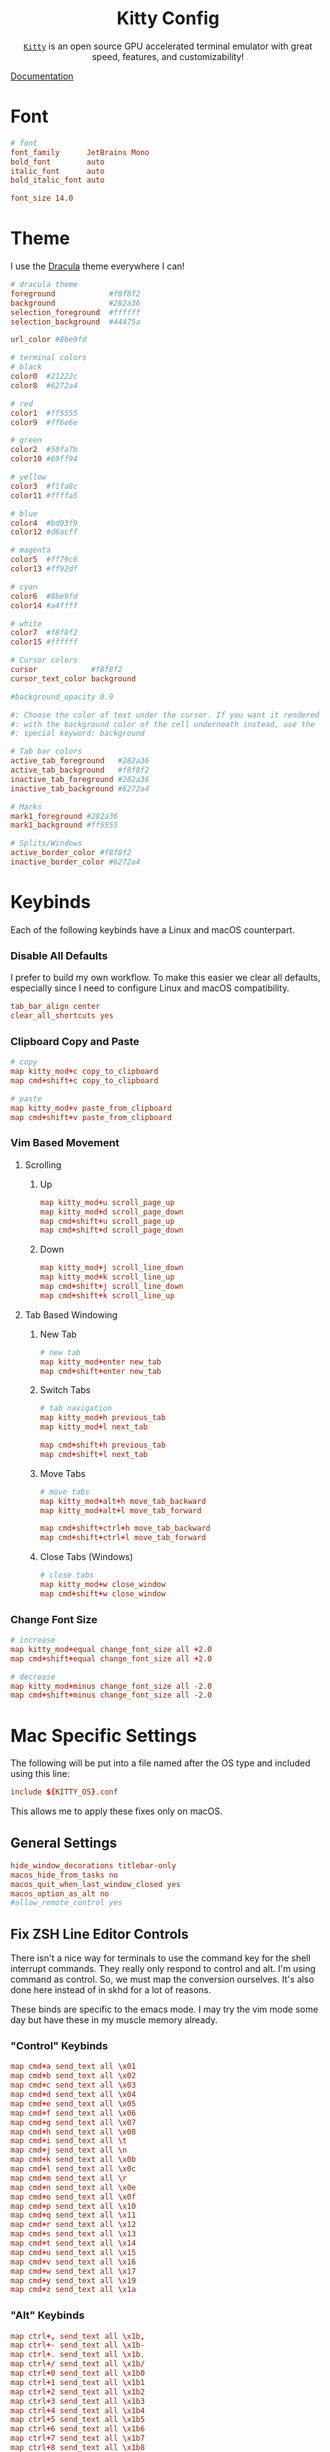 #+html:<h1 align="center">Kitty Config</h1>

#+html:<p align="center"><a href="https://orgmode.org"><img src="https://img.shields.io/badge/Org-literate%20config-%2377aa99?style=flat-square&logo=org&logoColor=white"></a> <a href="https://www.gnu.org/software/emacs/"><img src="https://img.shields.io/badge/Made_with-Emacs-blueviolet.svg?style=flat-square&logo=GNU%20Emacs&logoColor=white" /></a></p>

#+html:<p align="center"><code><a href="https://sw.kovidgoyal.net/kitty/">Kitty</a></code> is an open source GPU accelerated terminal emulator with great speed, features, and customizability!</p>


[[https://sw.kovidgoyal.net/kitty/conf/][Documentation]]

* Font

#+begin_src conf :tangle kitty.conf
# font
font_family      JetBrains Mono
bold_font        auto
italic_font      auto
bold_italic_font auto

font_size 14.0
#+end_src

* Theme

I use the [[https://draculatheme.com/][Dracula]] theme everywhere I can!

#+begin_src conf :tangle kitty.conf
# dracula theme
foreground            #f8f8f2
background            #282a36
selection_foreground  #ffffff
selection_background  #44475a

url_color #8be9fd

# terminal colors
# black
color0  #21222c
color8  #6272a4

# red
color1  #ff5555
color9  #ff6e6e

# green
color2  #50fa7b
color10 #69ff94

# yellow
color3  #f1fa8c
color11 #ffffa5

# blue
color4  #bd93f9
color12 #d6acff

# magenta
color5  #ff79c6
color13 #ff92df

# cyan
color6  #8be9fd
color14 #a4ffff

# white
color7  #f8f8f2
color15 #ffffff

# Cursor colors
cursor            #f8f8f2
cursor_text_color background

#background_opacity 0.9

#: Choose the color of text under the cursor. If you want it rendered
#: with the background color of the cell underneath instead, use the
#: special keyword: background

# Tab bar colors
active_tab_foreground   #282a36
active_tab_background   #f8f8f2
inactive_tab_foreground #282a36
inactive_tab_background #6272a4

# Marks
mark1_foreground #282a36
mark1_background #ff5555

# Splits/Windows
active_border_color #f8f8f2
inactive_border_color #6272a4
#+end_src

* Keybinds

Each of the following keybinds have a Linux and macOS counterpart.

*** Disable All Defaults

I prefer to build my own workflow. To make this easier we clear all defaults, especially since I need to configure Linux and macOS compatibility.

#+begin_src conf :tangle kitty.conf
tab_bar_align center
clear_all_shortcuts yes
#+end_src

*** Clipboard Copy and Paste

#+begin_src conf :tangle kitty.conf
# copy
map kitty_mod+c copy_to_clipboard
map cmd+shift+c copy_to_clipboard
#+end_src

#+begin_src conf :tangle kitty.conf
# paste
map kitty_mod+v paste_from_clipboard
map cmd+shift+v paste_from_clipboard
#+end_src

*** Vim Based Movement
**** Scrolling
***** Up

#+begin_src conf :tangle kitty.conf
map kitty_mod+u scroll_page_up
map kitty_mod+d scroll_page_down
map cmd+shift+u scroll_page_up
map cmd+shift+d scroll_page_down
#+end_src

***** Down

#+begin_src conf :tangle kitty.conf
map kitty_mod+j scroll_line_down
map kitty_mod+k scroll_line_up
map cmd+shift+j scroll_line_down
map cmd+shift+k scroll_line_up
#+end_src

**** Tab Based Windowing
***** New Tab
#+begin_src conf :tangle kitty.conf
# new tab
map kitty_mod+enter new_tab
map cmd+shift+enter new_tab
#+end_src

***** Switch Tabs

#+begin_src conf :tangle kitty.conf
# tab navigation
map kitty_mod+h previous_tab
map kitty_mod+l next_tab
#+end_src

#+begin_src conf :tangle kitty.conf
map cmd+shift+h previous_tab
map cmd+shift+l next_tab
#+end_src

***** Move Tabs

#+begin_src conf :tangle kitty.conf
# move tabs
map kitty_mod+alt+h move_tab_backward
map kitty_mod+alt+l move_tab_forward
#+end_src

#+begin_src conf :tangle kitty.conf
map cmd+shift+ctrl+h move_tab_backward
map cmd+shift+ctrl+l move_tab_forward
#+end_src

***** Close Tabs (Windows)

#+begin_src conf :tangle kitty.conf
# close tabs
map kitty_mod+w close_window
map cmd+shift+w close_window
#+end_src

*** Change Font Size

#+begin_src conf :tangle kitty.conf
# increase
map kitty_mod+equal change_font_size all +2.0
map cmd+shift+equal change_font_size all +2.0

# decrease
map kitty_mod+minus change_font_size all -2.0
map cmd+shift+minus change_font_size all -2.0
#+end_src

* Mac Specific Settings

The following will be put into a file named after the OS type and included using this line:

#+begin_src conf :tangle kitty.conf
include ${KITTY_OS}.conf
#+end_src

This allows me to apply these fixes only on macOS.

** General Settings

#+begin_src conf :tangle macos.conf
hide_window_decorations titlebar-only
macos_hide_from_tasks no
macos_quit_when_last_window_closed yes
macos_option_as_alt no
#allow_remote_control yes
#+end_src

** Fix ZSH Line Editor Controls

There isn't a nice way for terminals to use the command key for the shell interrupt commands. They really only respond to control and alt. I'm using command as control. So, we must map the conversion ourselves. It's also done here instead of in skhd for a lot of reasons.

These binds are specific to the emacs mode. I may try the vim mode some day but have these in my muscle memory already.

*** "Control" Keybinds

#+begin_src conf :tangle macos.conf
map cmd+a send_text all \x01
map cmd+b send_text all \x02
map cmd+c send_text all \x03
map cmd+d send_text all \x04
map cmd+e send_text all \x05
map cmd+f send_text all \x06
map cmd+g send_text all \x07
map cmd+h send_text all \x08
map cmd+i send_text all \t
map cmd+j send_text all \n
map cmd+k send_text all \x0b
map cmd+l send_text all \x0c
map cmd+m send_text all \r
map cmd+n send_text all \x0e
map cmd+o send_text all \x0f
map cmd+p send_text all \x10
map cmd+q send_text all \x11
map cmd+r send_text all \x12
map cmd+s send_text all \x13
map cmd+t send_text all \x14
map cmd+u send_text all \x15
map cmd+v send_text all \x16
map cmd+w send_text all \x17
map cmd+y send_text all \x19
map cmd+z send_text all \x1a
#+end_src

*** "Alt" Keybinds

#+begin_src conf :tangle macos.conf
map ctrl+, send_text all \x1b,
map ctrl+- send_text all \x1b-
map ctrl+. send_text all \x1b.
map ctrl+/ send_text all \x1b/
map ctrl+0 send_text all \x1b0
map ctrl+1 send_text all \x1b1
map ctrl+2 send_text all \x1b2
map ctrl+3 send_text all \x1b3
map ctrl+4 send_text all \x1b4
map ctrl+5 send_text all \x1b5
map ctrl+6 send_text all \x1b6
map ctrl+7 send_text all \x1b7
map ctrl+8 send_text all \x1b8
map ctrl+9 send_text all \x1b9
map ctrl+< send_text all \x1b<
map ctrl+> send_text all \x1b>
map ctrl+? send_text all \x1b?
map ctrl+_ send_text all \x1b_
#+end_src

#+begin_src conf :tangle macos.conf
map ctrl+a send_text all \x1ba
map ctrl+b send_text all \x1bb
map ctrl+c send_text all \x1bc
map ctrl+d send_text all \x1bd
map ctrl+f send_text all \x1bf
map ctrl+g send_text all \x1bg
map ctrl+h send_text all \x1bh
map ctrl+l send_text all \x1bl
map ctrl+n send_text all \x1bn
map ctrl+p send_text all \x1bp
map ctrl+q send_text all \x1bq
map ctrl+s send_text all \x1bs
map ctrl+t send_text all \x1bt
map ctrl+u send_text all \x1bu
map ctrl+w send_text all \x1bw
map ctrl+x send_text all \x1bx
map ctrl+y send_text all \x1by
map ctrl+z send_text all \x1bz
map ctrl+backspace send_text all \x1b\x7f
#+end_src

*** "Control" and "Alt" Keybinds

#+begin_src conf :tangle macos.conf
map cmd+ctrl+d send_text all \x1b\x04
map cmd+ctrl+g send_text all \x1b\x07
map cmd+ctrl+h send_text all \x1b\x08
map cmd+ctrl+i send_text all \x1b\t
map cmd+ctrl+j send_text all \x1b\n
map cmd+ctrl+l send_text all \x1b\x0c
#+end_src
